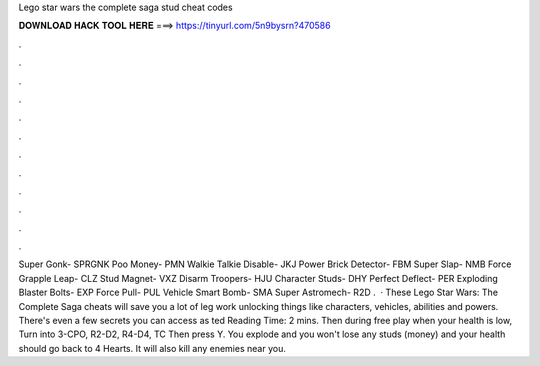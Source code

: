 Lego star wars the complete saga stud cheat codes

𝐃𝐎𝐖𝐍𝐋𝐎𝐀𝐃 𝐇𝐀𝐂𝐊 𝐓𝐎𝐎𝐋 𝐇𝐄𝐑𝐄 ===> https://tinyurl.com/5n9bysrn?470586

.

.

.

.

.

.

.

.

.

.

.

.

Super Gonk- SPRGNK Poo Money- PMN Walkie Talkie Disable- JKJ Power Brick Detector- FBM Super Slap- NMB Force Grapple Leap- CLZ Stud Magnet- VXZ Disarm Troopers- HJU Character Studs- DHY Perfect Deflect- PER Exploding Blaster Bolts- EXP Force Pull- PUL Vehicle Smart Bomb- SMA Super Astromech- R2D .  · These Lego Star Wars: The Complete Saga cheats will save you a lot of leg work unlocking things like characters, vehicles, abilities and powers. There's even a few secrets you can access as ted Reading Time: 2 mins. Then during free play when your health is low, Turn into 3-CPO, R2-D2, R4-D4, TC Then press Y. You explode and you won't lose any studs (money) and your health should go back to 4 Hearts. It will also kill any enemies near you.